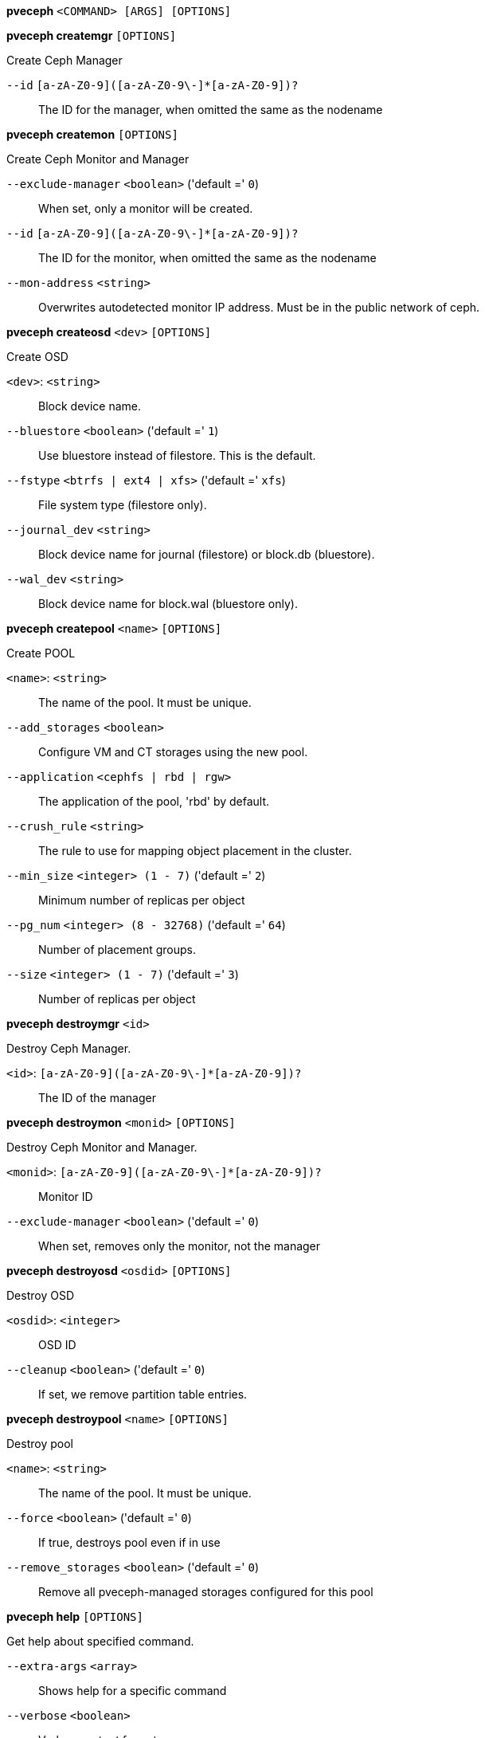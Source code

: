 *pveceph* `<COMMAND> [ARGS] [OPTIONS]`

*pveceph createmgr* `[OPTIONS]`

Create Ceph Manager

`--id` `[a-zA-Z0-9]([a-zA-Z0-9\-]*[a-zA-Z0-9])?` ::

The ID for the manager, when omitted the same as the nodename

*pveceph createmon* `[OPTIONS]`

Create Ceph Monitor and Manager

`--exclude-manager` `<boolean>` ('default =' `0`)::

When set, only a monitor will be created.

`--id` `[a-zA-Z0-9]([a-zA-Z0-9\-]*[a-zA-Z0-9])?` ::

The ID for the monitor, when omitted the same as the nodename

`--mon-address` `<string>` ::

Overwrites autodetected monitor IP address. Must be in the public network of ceph.

*pveceph createosd* `<dev>` `[OPTIONS]`

Create OSD

`<dev>`: `<string>` ::

Block device name.

`--bluestore` `<boolean>` ('default =' `1`)::

Use bluestore instead of filestore. This is the default.

`--fstype` `<btrfs | ext4 | xfs>` ('default =' `xfs`)::

File system type (filestore only).

`--journal_dev` `<string>` ::

Block device name for journal (filestore) or block.db (bluestore).

`--wal_dev` `<string>` ::

Block device name for block.wal (bluestore only).

*pveceph createpool* `<name>` `[OPTIONS]`

Create POOL

`<name>`: `<string>` ::

The name of the pool. It must be unique.

`--add_storages` `<boolean>` ::

Configure VM and CT storages using the new pool.

`--application` `<cephfs | rbd | rgw>` ::

The application of the pool, 'rbd' by default.

`--crush_rule` `<string>` ::

The rule to use for mapping object placement in the cluster.

`--min_size` `<integer> (1 - 7)` ('default =' `2`)::

Minimum number of replicas per object

`--pg_num` `<integer> (8 - 32768)` ('default =' `64`)::

Number of placement groups.

`--size` `<integer> (1 - 7)` ('default =' `3`)::

Number of replicas per object

*pveceph destroymgr* `<id>`

Destroy Ceph Manager.

`<id>`: `[a-zA-Z0-9]([a-zA-Z0-9\-]*[a-zA-Z0-9])?` ::

The ID of the manager

*pveceph destroymon* `<monid>` `[OPTIONS]`

Destroy Ceph Monitor and Manager.

`<monid>`: `[a-zA-Z0-9]([a-zA-Z0-9\-]*[a-zA-Z0-9])?` ::

Monitor ID

`--exclude-manager` `<boolean>` ('default =' `0`)::

When set, removes only the monitor, not the manager

*pveceph destroyosd* `<osdid>` `[OPTIONS]`

Destroy OSD

`<osdid>`: `<integer>` ::

OSD ID

`--cleanup` `<boolean>` ('default =' `0`)::

If set, we remove partition table entries.

*pveceph destroypool* `<name>` `[OPTIONS]`

Destroy pool

`<name>`: `<string>` ::

The name of the pool. It must be unique.

`--force` `<boolean>` ('default =' `0`)::

If true, destroys pool even if in use

`--remove_storages` `<boolean>` ('default =' `0`)::

Remove all pveceph-managed storages configured for this pool

*pveceph help* `[OPTIONS]`

Get help about specified command.

`--extra-args` `<array>` ::

Shows help for a specific command

`--verbose` `<boolean>` ::

Verbose output format.

*pveceph init* `[OPTIONS]`

Create initial ceph default configuration and setup symlinks.

`--disable_cephx` `<boolean>` ('default =' `0`)::

Disable cephx authentification.
+
WARNING: cephx is a security feature protecting against man-in-the-middle attacks. Only consider disabling cephx if your network is private!

`--min_size` `<integer> (1 - 7)` ('default =' `2`)::

Minimum number of available replicas per object to allow I/O

`--network` `<string>` ::

Use specific network for all ceph related traffic

`--pg_bits` `<integer> (6 - 14)` ('default =' `6`)::

Placement group bits, used to specify the default number of placement groups.
+
NOTE: 'osd pool default pg num' does not work for default pools.

`--size` `<integer> (1 - 7)` ('default =' `3`)::

Targeted number of replicas per object

*pveceph install* `[OPTIONS]`

Install ceph related packages.

`--version` `<luminous>` ::

no description available

*pveceph lspools*

List all pools.

*pveceph purge*

Destroy ceph related data and configuration files.

*pveceph start* `[<service>]`

Start ceph services.

`<service>`: `(mon|mds|osd|mgr)\.[A-Za-z0-9\-]{1,32}` ::

Ceph service name.

*pveceph status*

Get ceph status.

*pveceph stop* `[<service>]`

Stop ceph services.

`<service>`: `(mon|mds|osd|mgr)\.[A-Za-z0-9\-]{1,32}` ::

Ceph service name.


